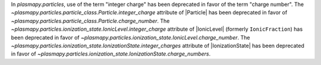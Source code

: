 In `plasmapy.particles`, use of the term "integer charge" has
been deprecated in favor of the term "charge number". The
`~plasmapy.particles.particle_class.Particle.integer_charge` attribute
of |Particle| has been deprecated in favor of
`~plasmapy.particles.particle_class.Particle.charge_number`. The
`~plasmapy.particles.ionization_state.IonicLevel.integer_charge`
attribute of |IonicLevel| (formerly ``IonicFraction``) has been
deprecated in favor of
`~plasmapy.particles.ionization_state.IonicLevel.charge_number`. The
`~plasmapy.particles.ionization_state.IonizationState.integer_charges`
attribute of |IonizationState| has been deprecated in favor of
`~plasmapy.particles.ionization_state.IonizationState.charge_numbers`.
